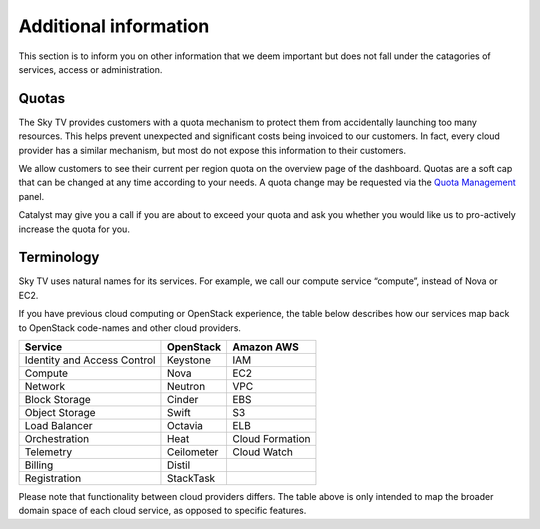 .. _additional-info:


**********************
Additional information
**********************

This section is to inform you on other information that we deem important but
does not fall under the catagories of services, access or administration.


Quotas
======

The Sky TV provides customers with a quota mechanism to protect them
from accidentally launching too many resources. This helps prevent unexpected
and significant costs being invoiced to our customers. In fact, every cloud
provider has a similar mechanism, but most do not expose this information to
their customers.

We allow customers to see their current per region quota on the overview page
of the dashboard. Quotas are a soft cap that can be changed at any time
according to your needs. A quota change may be requested via the `Quota
Management`_ panel.

Catalyst may give you a call if you are about to exceed your quota and ask you
whether you would like us to pro-actively increase the quota for you.

.. _Quota Management: https://dashboard.cloud.catalyst.net.nz/management/quota/


Terminology
===========

Sky TV uses natural names for its services. For example, we call our
compute service “compute”, instead of Nova or EC2.

If you have previous cloud computing or OpenStack experience, the table below
describes how our services map back to OpenStack code-names and other cloud
providers.

+--------------------------------+-----------------+-----------------+
| Service                        | OpenStack       | Amazon AWS      |
+================================+=================+=================+
| Identity and Access Control    | Keystone        | IAM             |
+--------------------------------+-----------------+-----------------+
| Compute                        | Nova            | EC2             |
+--------------------------------+-----------------+-----------------+
| Network                        | Neutron         | VPC             |
+--------------------------------+-----------------+-----------------+
| Block Storage                  | Cinder          | EBS             |
+--------------------------------+-----------------+-----------------+
| Object Storage                 | Swift           | S3              |
+--------------------------------+-----------------+-----------------+
| Load Balancer                  | Octavia         | ELB             |
+--------------------------------+-----------------+-----------------+
| Orchestration                  | Heat            | Cloud Formation |
+--------------------------------+-----------------+-----------------+
| Telemetry                      | Ceilometer      | Cloud Watch     |
+--------------------------------+-----------------+-----------------+
| Billing                        | Distil          |                 |
+--------------------------------+-----------------+-----------------+
| Registration                   | StackTask       |                 |
+--------------------------------+-----------------+-----------------+

Please note that functionality between cloud providers differs. The table above
is only intended to map the broader domain space of each cloud service, as
opposed to specific features.
